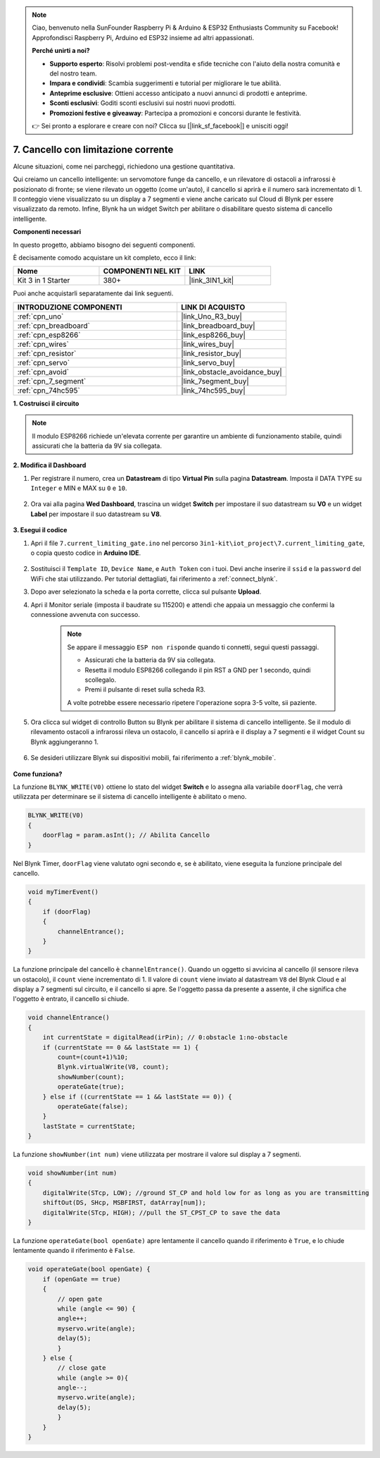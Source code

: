 .. note::

    Ciao, benvenuto nella SunFounder Raspberry Pi & Arduino & ESP32 Enthusiasts Community su Facebook! Approfondisci Raspberry Pi, Arduino ed ESP32 insieme ad altri appassionati.

    **Perché unirti a noi?**

    - **Supporto esperto**: Risolvi problemi post-vendita e sfide tecniche con l'aiuto della nostra comunità e del nostro team.
    - **Impara e condividi**: Scambia suggerimenti e tutorial per migliorare le tue abilità.
    - **Anteprime esclusive**: Ottieni accesso anticipato a nuovi annunci di prodotti e anteprime.
    - **Sconti esclusivi**: Goditi sconti esclusivi sui nostri nuovi prodotti.
    - **Promozioni festive e giveaway**: Partecipa a promozioni e concorsi durante le festività.

    👉 Sei pronto a esplorare e creare con noi? Clicca su [|link_sf_facebook|] e unisciti oggi!

.. _iot_gate:

7. Cancello con limitazione corrente
========================================

Alcune situazioni, come nei parcheggi, richiedono una gestione quantitativa.

Qui creiamo un cancello intelligente: un servomotore funge da cancello, e un rilevatore di ostacoli a infrarossi è posizionato di fronte; se viene rilevato un oggetto (come un'auto), il cancello si aprirà e il numero sarà incrementato di 1.
Il conteggio viene visualizzato su un display a 7 segmenti e viene anche caricato sul Cloud di Blynk per essere visualizzato da remoto. Infine, Blynk ha un widget Switch per abilitare o disabilitare questo sistema di cancello intelligente.

**Componenti necessari**

In questo progetto, abbiamo bisogno dei seguenti componenti.

È decisamente comodo acquistare un kit completo, ecco il link:

.. list-table::
    :widths: 20 20 20
    :header-rows: 1

    *   - Nome	
        - COMPONENTI NEL KIT
        - LINK
    *   - Kit 3 in 1 Starter
        - 380+
        - |link_3IN1_kit|

Puoi anche acquistarli separatamente dai link seguenti.

.. list-table::
    :widths: 30 20
    :header-rows: 1

    *   - INTRODUZIONE COMPONENTI
        - LINK DI ACQUISTO

    *   - :ref:`cpn_uno`
        - |link_Uno_R3_buy|
    *   - :ref:`cpn_breadboard`
        - |link_breadboard_buy|
    *   - :ref:`cpn_esp8266`
        - |link_esp8266_buy|
    *   - :ref:`cpn_wires`
        - |link_wires_buy|
    *   - :ref:`cpn_resistor`
        - |link_resistor_buy|
    *   - :ref:`cpn_servo`
        - |link_servo_buy|
    *   - :ref:`cpn_avoid`
        - |link_obstacle_avoidance_buy|
    *   - :ref:`cpn_7_segment`
        - |link_7segment_buy|
    *   - :ref:`cpn_74hc595`
        - |link_74hc595_buy|


**1. Costruisci il circuito**

.. note::

    Il modulo ESP8266 richiede un'elevata corrente per garantire un ambiente di funzionamento stabile, quindi assicurati che la batteria da 9V sia collegata.


.. image:: img/wiring_servo_segment.jpg
    :width: 800


**2. Modifica il Dashboard**

#. Per registrare il numero, crea un **Datastream** di tipo **Virtual Pin** sulla pagina **Datastream**. Imposta il DATA TYPE su ``Integer`` e MIN e MAX su ``0`` e ``10``.

    .. image:: img/sp220610_165328.png

#. Ora vai alla pagina **Wed Dashboard**, trascina un widget **Switch** per impostare il suo datastream su **V0** e un widget **Label** per impostare il suo datastream su **V8**.

    .. image:: img/sp220610_165548.png


**3. Esegui il codice**

#. Apri il file ``7.current_limiting_gate.ino`` nel percorso ``3in1-kit\iot_project\7.current_limiting_gate``, o copia questo codice in **Arduino IDE**.

    .. raw:: html
        
        <iframe src=https://create.arduino.cc/editor/sunfounder01/bd829175-652f-4c3e-85b0-048c3fda4555/preview?embed style="height:510px;width:100%;margin:10px 0" frameborder=0></iframe>

#. Sostituisci il ``Template ID``, ``Device Name``, e ``Auth Token`` con i tuoi. Devi anche inserire il ``ssid`` e la ``password`` del WiFi che stai utilizzando. Per tutorial dettagliati, fai riferimento a :ref:`connect_blynk`.
#. Dopo aver selezionato la scheda e la porta corrette, clicca sul pulsante **Upload**.

#. Apri il Monitor seriale (imposta il baudrate su 115200) e attendi che appaia un messaggio che confermi la connessione avvenuta con successo.

    .. image:: img/2_ready.png

    .. note::

        Se appare il messaggio ``ESP non risponde`` quando ti connetti, segui questi passaggi.

        * Assicurati che la batteria da 9V sia collegata.
        * Resetta il modulo ESP8266 collegando il pin RST a GND per 1 secondo, quindi scollegalo.
        * Premi il pulsante di reset sulla scheda R3.

        A volte potrebbe essere necessario ripetere l'operazione sopra 3-5 volte, sii paziente.

#. Ora clicca sul widget di controllo Button su Blynk per abilitare il sistema di cancello intelligente. Se il modulo di rilevamento ostacoli a infrarossi rileva un ostacolo, il cancello si aprirà e il display a 7 segmenti e il widget Count su Blynk aggiungeranno 1.

    .. image:: img/sp220610_165548.png

#. Se desideri utilizzare Blynk sui dispositivi mobili, fai riferimento a :ref:`blynk_mobile`.

    .. image:: img/mobile_gate.jpg

**Come funziona?**

La funzione ``BLYNK_WRITE(V0)`` ottiene lo stato del widget **Switch** e lo assegna alla variabile ``doorFlag``, che verrà utilizzata per determinare se il sistema di cancello intelligente è abilitato o meno.

.. code-block:: arduino

    BLYNK_WRITE(V0)
    {
        doorFlag = param.asInt(); // Abilita Cancello
    }

Nel Blynk Timer, ``doorFlag`` viene valutato ogni secondo e, se è abilitato, viene eseguita la funzione principale del cancello.

.. code-block:: arduino

    void myTimerEvent()
    {
        if (doorFlag)
        {
            channelEntrance();
        }
    }

La funzione principale del cancello è ``channelEntrance()``.
Quando un oggetto si avvicina al cancello (il sensore rileva un ostacolo), il ``count`` viene incrementato di 1.
Il valore di ``count`` viene inviato al datastream ``V8`` del Blynk Cloud e al display a 7 segmenti sul circuito, e il cancello si apre.
Se l'oggetto passa da presente a assente, il che significa che l'oggetto è entrato, il cancello si chiude.

.. code-block:: arduino

    void channelEntrance()
    {
        int currentState = digitalRead(irPin); // 0:obstacle 1:no-obstacle
        if (currentState == 0 && lastState == 1) {
            count=(count+1)%10;
            Blynk.virtualWrite(V8, count);
            showNumber(count);
            operateGate(true);
        } else if ((currentState == 1 && lastState == 0)) {
            operateGate(false);
        }
        lastState = currentState;
    }

La funzione ``showNumber(int num)`` viene utilizzata per mostrare il valore sul display a 7 segmenti.

.. code-block:: arduino

    void showNumber(int num)
    {
        digitalWrite(STcp, LOW); //ground ST_CP and hold low for as long as you are transmitting
        shiftOut(DS, SHcp, MSBFIRST, datArray[num]);
        digitalWrite(STcp, HIGH); //pull the ST_CPST_CP to save the data
    }

La funzione ``operateGate(bool openGate)`` apre lentamente il cancello quando il riferimento è ``True``, e lo chiude lentamente quando il riferimento è ``False``.

.. code-block:: arduino

    void operateGate(bool openGate) {
        if (openGate == true) 
        {
            // open gate
            while (angle <= 90) { 
            angle++;
            myservo.write(angle);
            delay(5);
            }
        } else {
            // close gate
            while (angle >= 0){ 
            angle--;
            myservo.write(angle);
            delay(5);
            }
        }
    }